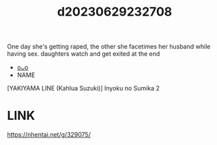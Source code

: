 :PROPERTIES:
:ID:       9973b3e1-a87d-4eca-a662-70590ab76801
:END:
#+title: d20230629232708
#+filetags: :20230629232708:ntronary:
One day she's getting raped, the other she facetimes her husband while having sex. daughters watch and get exited at the end
- [[id:07038561-8fdd-4d93-9272-2247d828a625][oᴗo]]
- NAME
[YAKIYAMA LINE (Kahlua Suzuki)] Inyoku no Sumika 2
* LINK
https://nhentai.net/g/329075/
